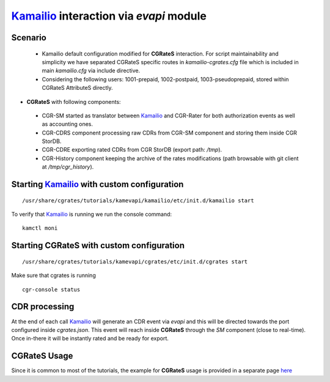 Kamailio_ interaction via  *evapi* module
=========================================

Scenario
--------

 - Kamailio default configuration modified for **CGRateS** interaction. For script maintainability and simplicity we have separated CGRateS specific routes in *kamailio-cgrates.cfg* file which is included in main *kamailio.cfg* via include directive.

 - Considering the following users: 1001-prepaid, 1002-postpaid, 1003-pseudoprepaid, stored within CGRateS AttributeS directly.

- **CGRateS** with following components:

 - CGR-SM started as translator between Kamailio_ and CGR-Rater for both authorization events as well as accounting ones.
 - CGR-CDRS component processing raw CDRs from CGR-SM component and storing them inside CGR StorDB.
 - CGR-CDRE exporting rated CDRs from CGR StorDB (export path: */tmp*).
 - CGR-History component keeping the archive of the rates modifications (path browsable with git client at */tmp/cgr_history*).


Starting Kamailio_ with custom configuration
----------------------------------------------

::

 /usr/share/cgrates/tutorials/kamevapi/kamailio/etc/init.d/kamailio start

To verify that Kamailio_ is running we run the console command:

::

 kamctl moni


Starting **CGRateS** with custom configuration
----------------------------------------------

::

 /usr/share/cgrates/tutorials/kamevapi/cgrates/etc/init.d/cgrates start

Make sure that cgrates is running

::

 cgr-console status


CDR processing
--------------

At the end of each call Kamailio_ will generate an CDR event via *evapi* and this will be directed towards the port configured inside *cgrates.json*. This event will reach inside **CGRateS** through the *SM* component (close to real-time). Once in-there it will be instantly rated and be ready for export. 


**CGRateS** Usage
-----------------

Since it is common to most of the tutorials, the example for **CGRateS** usage is provided in a separate page `here <http://cgrates.readthedocs.org/en/latest/tut_cgrates_usage.html>`_


.. _Kamailio: https://www.kamailio.org/w/
